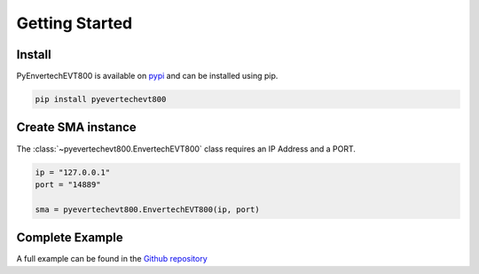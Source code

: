 Getting Started
===============

Install
*******
PyEnvertechEVT800 is available on `pypi`_ and can be installed using pip.

.. code-block:: console
   
   pip install pyevertechevt800

.. _pypi: https://pypi.org/project/pyevertechevt800/


Create SMA instance
*******************

The :class:`~pyevertechevt800.EnvertechEVT800` class requires an IP Address and a PORT.

.. code-block:: python3

    ip = "127.0.0.1"
    port = "14889"
    
    sma = pyevertechevt800.EnvertechEVT800(ip, port)

Complete Example
****************

A full example can be found in the `Github repository`_

.. _Github repository: https://github.com/daniel-bergmann-00/pyevertechevt800/blob/master/example.py
